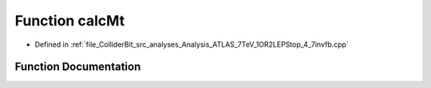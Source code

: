 .. _exhale_function_Analysis__ATLAS__7TeV__1OR2LEPStop__4__7invfb_8cpp_1a7afeb6de2124db4bcd1e734826722ff0:

Function calcMt
===============

- Defined in :ref:`file_ColliderBit_src_analyses_Analysis_ATLAS_7TeV_1OR2LEPStop_4_7invfb.cpp`


Function Documentation
----------------------


.. doxygenfunction:: calcMt(P4, P4)
   :project: GAMBIT